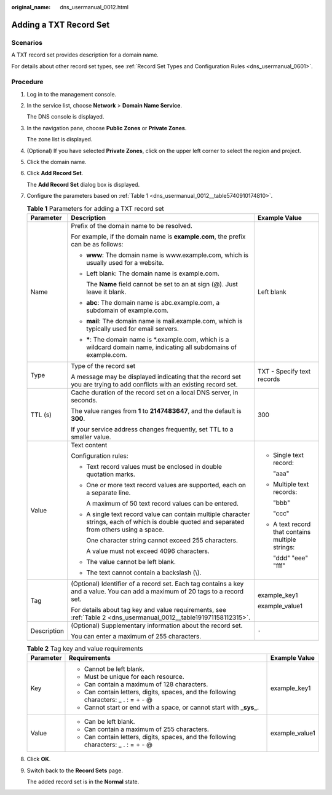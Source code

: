 :original_name: dns_usermanual_0012.html

.. _dns_usermanual_0012:

Adding a TXT Record Set
=======================

**Scenarios**
-------------

A TXT record set provides description for a domain name.

For details about other record set types, see :ref:`Record Set Types and Configuration Rules <dns_usermanual_0601>`.

**Procedure**
-------------

#. Log in to the management console.

#. In the service list, choose **Network** > **Domain Name Service**.

   The DNS console is displayed.

#. In the navigation pane, choose **Public Zones** or **Private Zones**.

   The zone list is displayed.

#. (Optional) If you have selected **Private Zones**, click |image1| on the upper left corner to select the region and project.

#. Click the domain name.

#. Click **Add Record Set**.

   The **Add Record Set** dialog box is displayed.

#. Configure the parameters based on :ref:`Table 1 <dns_usermanual_0012__table5740910174810>`.

   .. _dns_usermanual_0012__table5740910174810:

   .. table:: **Table 1** Parameters for adding a TXT record set

      +-----------------------+-----------------------------------------------------------------------------------------------------------------------------------------------+--------------------------------------------------+
      | Parameter             | Description                                                                                                                                   | Example Value                                    |
      +=======================+===============================================================================================================================================+==================================================+
      | Name                  | Prefix of the domain name to be resolved.                                                                                                     | Left blank                                       |
      |                       |                                                                                                                                               |                                                  |
      |                       | For example, if the domain name is **example.com**, the prefix can be as follows:                                                             |                                                  |
      |                       |                                                                                                                                               |                                                  |
      |                       | -  **www**: The domain name is www.example.com, which is usually used for a website.                                                          |                                                  |
      |                       |                                                                                                                                               |                                                  |
      |                       | -  Left blank: The domain name is example.com.                                                                                                |                                                  |
      |                       |                                                                                                                                               |                                                  |
      |                       |    The **Name** field cannot be set to an at sign (@). Just leave it blank.                                                                   |                                                  |
      |                       |                                                                                                                                               |                                                  |
      |                       | -  **abc**: The domain name is abc.example.com, a subdomain of example.com.                                                                   |                                                  |
      |                       |                                                                                                                                               |                                                  |
      |                       | -  **mail**: The domain name is mail.example.com, which is typically used for email servers.                                                  |                                                  |
      |                       |                                                                                                                                               |                                                  |
      |                       | -  **\***: The domain name is \*.example.com, which is a wildcard domain name, indicating all subdomains of example.com.                      |                                                  |
      +-----------------------+-----------------------------------------------------------------------------------------------------------------------------------------------+--------------------------------------------------+
      | Type                  | Type of the record set                                                                                                                        | TXT - Specify text records                       |
      |                       |                                                                                                                                               |                                                  |
      |                       | A message may be displayed indicating that the record set you are trying to add conflicts with an existing record set.                        |                                                  |
      +-----------------------+-----------------------------------------------------------------------------------------------------------------------------------------------+--------------------------------------------------+
      | TTL (s)               | Cache duration of the record set on a local DNS server, in seconds.                                                                           | 300                                              |
      |                       |                                                                                                                                               |                                                  |
      |                       | The value ranges from **1** to **2147483647**, and the default is **300**.                                                                    |                                                  |
      |                       |                                                                                                                                               |                                                  |
      |                       | If your service address changes frequently, set TTL to a smaller value.                                                                       |                                                  |
      +-----------------------+-----------------------------------------------------------------------------------------------------------------------------------------------+--------------------------------------------------+
      | Value                 | Text content                                                                                                                                  | -  Single text record:                           |
      |                       |                                                                                                                                               |                                                  |
      |                       | Configuration rules:                                                                                                                          |    "aaa"                                         |
      |                       |                                                                                                                                               |                                                  |
      |                       | -  Text record values must be enclosed in double quotation marks.                                                                             | -  Multiple text records:                        |
      |                       |                                                                                                                                               |                                                  |
      |                       | -  One or more text record values are supported, each on a separate line.                                                                     |    "bbb"                                         |
      |                       |                                                                                                                                               |                                                  |
      |                       |    A maximum of 50 text record values can be entered.                                                                                         |    "ccc"                                         |
      |                       |                                                                                                                                               |                                                  |
      |                       | -  A single text record value can contain multiple character strings, each of which is double quoted and separated from others using a space. | -  A text record that contains multiple strings: |
      |                       |                                                                                                                                               |                                                  |
      |                       |    One character string cannot exceed 255 characters.                                                                                         |    "ddd" "eee" "fff"                             |
      |                       |                                                                                                                                               |                                                  |
      |                       |    A value must not exceed 4096 characters.                                                                                                   |                                                  |
      |                       |                                                                                                                                               |                                                  |
      |                       | -  The value cannot be left blank.                                                                                                            |                                                  |
      |                       |                                                                                                                                               |                                                  |
      |                       | -  The text cannot contain a backslash (\\).                                                                                                  |                                                  |
      +-----------------------+-----------------------------------------------------------------------------------------------------------------------------------------------+--------------------------------------------------+
      | Tag                   | (Optional) Identifier of a record set. Each tag contains a key and a value. You can add a maximum of 20 tags to a record set.                 | example_key1                                     |
      |                       |                                                                                                                                               |                                                  |
      |                       | For details about tag key and value requirements, see :ref:`Table 2 <dns_usermanual_0012__table191971158112315>`.                             | example_value1                                   |
      +-----------------------+-----------------------------------------------------------------------------------------------------------------------------------------------+--------------------------------------------------+
      | Description           | (Optional) Supplementary information about the record set.                                                                                    | ``-``                                            |
      |                       |                                                                                                                                               |                                                  |
      |                       | You can enter a maximum of 255 characters.                                                                                                    |                                                  |
      +-----------------------+-----------------------------------------------------------------------------------------------------------------------------------------------+--------------------------------------------------+

   .. _dns_usermanual_0012__table191971158112315:

   .. table:: **Table 2** Tag key and value requirements

      +-----------------------+--------------------------------------------------------------------------------------+-----------------------+
      | Parameter             | Requirements                                                                         | Example Value         |
      +=======================+======================================================================================+=======================+
      | Key                   | -  Cannot be left blank.                                                             | example_key1          |
      |                       | -  Must be unique for each resource.                                                 |                       |
      |                       | -  Can contain a maximum of 128 characters.                                          |                       |
      |                       | -  Can contain letters, digits, spaces, and the following characters: \_ . : = + - @ |                       |
      |                       | -  Cannot start or end with a space, or cannot start with **\_sys\_**.               |                       |
      +-----------------------+--------------------------------------------------------------------------------------+-----------------------+
      | Value                 | -  Can be left blank.                                                                | example_value1        |
      |                       | -  Can contain a maximum of 255 characters.                                          |                       |
      |                       | -  Can contain letters, digits, spaces, and the following characters: \_ . : = + - @ |                       |
      +-----------------------+--------------------------------------------------------------------------------------+-----------------------+

#. Click **OK**.

#. Switch back to the **Record Sets** page.

   The added record set is in the **Normal** state.

.. |image1| image:: /_static/images/en-us_image_0000001906653140.png
